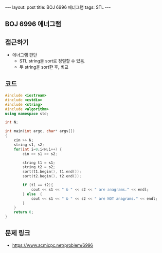 #+HTML: ---
#+HTML: layout: post
#+HTML: title: BOJ 6996 에너그램
#+HTML: tags: STL
#+HTML: ---
#+OPTIONS: ^:nil

** BOJ 6996 에너그램

** 접근하기
- 에너그램 판단
  - STL string을 sort로 정렬할 수 있음.
  - 두 string을 sort한 후, 비교
  
** 코드
#+BEGIN_SRC cpp
#include <iostream>
#include <cstdio>
#include <string>
#include <algorithm>
using namespace std;

int N;

int main(int argc, char* argv[])
{
    cin >> N;
    string s1, s2;
    for(int i=0;i<N;i++) {
        cin >> s1 >> s2;   

        string t1 = s1;
        string t2 = s2;
        sort(t1.begin(), t1.end());
        sort(t2.begin(), t2.end());

        if (t1 == t2){
            cout << s1 << " & " << s2 << " are anagrams." << endl;
        } else  {
            cout << s1 << " & " << s2 << " are NOT anagrams." << endl;
        }
    }
    return 0;
}
#+END_SRC

** 문제 링크
- https://www.acmicpc.net/problem/6996
